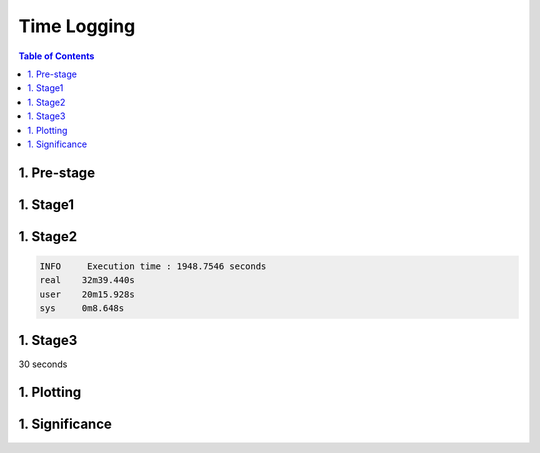 Time Logging
============

.. contents:: Table of Contents
   :depth: 2
   :local:

1. Pre-stage
------------



1. Stage1
---------

1. Stage2
---------

.. code-block:: bash

    INFO     Execution time : 1948.7546 seconds
    real    32m39.440s
    user    20m15.928s
    sys     0m8.648s

1. Stage3
---------

30 seconds

1. Plotting
-----------

1. Significance
---------------
